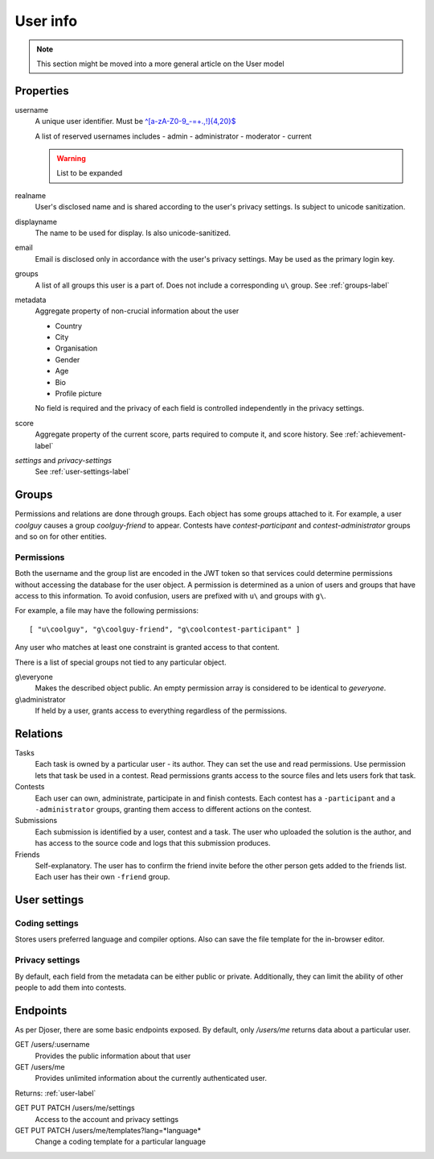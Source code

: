 User info
---------

.. note:: This section might be moved into a more general article on the User model

Properties
^^^^^^^^^^
username
   A unique user identifier. Must be `^[a-zA-Z0-9_\-=+.,!]{4,20}$ <https://regex101.com/r/OsZJss/1>`_

   A list of reserved usernames includes
   - admin
   - administrator
   - moderator
   - current

   .. warning:: List to be expanded

realname
   User's disclosed name and is shared according to the user's privacy settings.
   Is subject to unicode sanitization.

displayname
   The name to be used for display. Is also unicode-sanitized.

email
   Email is disclosed only in accordance with the user's privacy settings.
   May be used as the primary login key.

groups
   A list of all groups this user is a part of. Does not include a corresponding
   ``u\`` group. See :ref:`groups-label`

metadata
   Aggregate property of non-crucial information about the user

   - Country
   - City
   - Organisation
   - Gender
   - Age
   - Bio
   - Profile picture

   No field is required and the privacy of each field
   is controlled independently in the privacy settings.

score
   Aggregate property of the current score,
   parts required to compute it, and score history.
   See :ref:`achievement-label`

`settings` and `privacy-settings`
   See :ref:`user-settings-label`

.. _groups-label:

Groups
^^^^^^
Permissions and relations are done through groups. Each object has some groups
attached to it. For example, a user `coolguy` causes a group `coolguy-friend`
to appear. Contests have `contest-participant` and `contest-administrator`
groups and so on for other entities.

Permissions
"""""""""""
Both the username and the group list are encoded in the JWT token so that
services could determine permissions without accessing the database for the
user object. A permission is determined as a union of users and groups that
have access to this information. To avoid confusion, users are prefixed with
``u\`` and groups with ``g\``.

For example, a file may have the following permissions::

   [ "u\coolguy", "g\coolguy-friend", "g\coolcontest-participant" ]

Any user who matches at least one constraint is granted access to that content.

There is a list of special groups not tied to any particular object.

g\\everyone
   Makes the described object public. An empty permission array is considered
   to be identical to `g\everyone`.

g\\administrator
   If held by a user, grants access to everything regardless of the permissions.

Relations
^^^^^^^^^
Tasks
   Each task is owned by a particular user - its author.
   They can set the use and read permissions. Use permission lets that task be
   used in a contest. Read permissions grants access to the source files and
   lets users fork that task.

Contests
   Each user can own, administrate, participate in and finish contests.
   Each contest has a ``-participant`` and a ``-administrator`` groups, granting
   them access to different actions on the contest.

Submissions
   Each submission is identified by a user, contest and a task.
   The user who uploaded the solution is the author, and has access to the
   source code and logs that this submission produces.

Friends
   Self-explanatory. The user has to confirm the friend invite
   before the other person gets added to the friends list. Each user has their
   own ``-friend`` group.

.. _user-settings-label:

User settings
^^^^^^^^^^^^^

Coding settings
"""""""""""""""
Stores users preferred language and compiler options.
Also can save the file template for the in-browser editor.

Privacy settings
""""""""""""""""
By default, each field from the metadata can be either public or private.
Additionally, they can limit the ability of other people to add them into contests.


Endpoints
^^^^^^^^^
As per Djoser, there are some basic endpoints exposed.
By default, only `/users/me` returns data about a particular user.

GET /users/:username
   Provides the public information about that user

GET /users/me
   Provides unlimited information about the currently authenticated user.

Returns: :ref:`user-label`

.. table:: Query variables

   ======================= ==== ================================================
   Variable                Type Definition
   ======================= ==== ================================================
   full_score              bool Return the full achievement object (See :ref:`achievement-label`)
   participating_contests  bool Return the participating contests array
   administrating_contests bool Return the administrating contests array
   friends                 bool Return the friends array
   ======================= ==== =========================

GET PUT PATCH /users/me/settings
   Access to the account and privacy settings

GET PUT PATCH /users/me/templates?lang=*language*
   Change a coding template for a particular language

